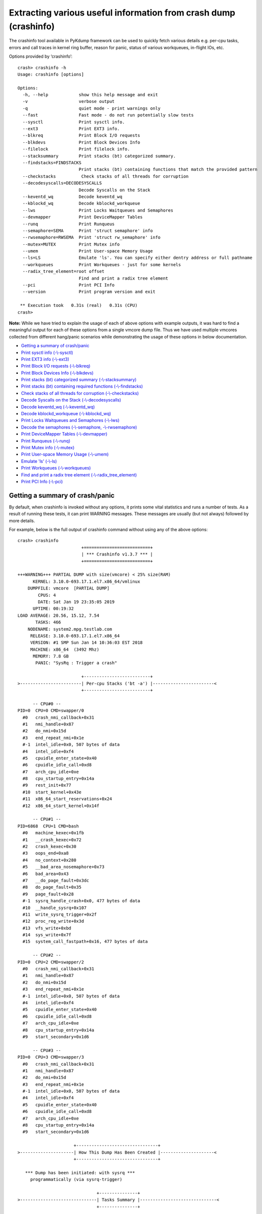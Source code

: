 Extracting various useful information from crash dump (crashinfo)
=================================================================

The crashinfo tool available in PyKdump framework can be used to quickly
fetch various details e.g. per-cpu tasks, errors and call traces in kernel
ring buffer, reason for panic, status of various workqueues, in-flight IOs,
etc.

Options provided by ‘crashinfo’::

    crash> crashinfo -h
    Usage: crashinfo [options]
    
    Options:
      -h, --help            show this help message and exit
      -v                    verbose output
      -q                    quiet mode - print warnings only
      --fast                Fast mode - do not run potentially slow tests
      --sysctl              Print sysctl info.
      --ext3                Print EXT3 info.
      --blkreq              Print Block I/O requests
      --blkdevs             Print Block Devices Info
      --filelock            Print filelock info.
      --stacksummary        Print stacks (bt) categorized summary.
      --findstacks=FINDSTACKS
                            Print stacks (bt) containing functions that match the provided pattern
      --checkstacks          Check stacks of all threads for corruption
      --decodesyscalls=DECODESYSCALLS
                            Decode Syscalls on the Stack
      --keventd_wq          Decode keventd_wq
      --kblockd_wq          Decode kblockd_workqueue
      --lws                 Print Locks Waitqueues and Semaphores
      --devmapper           Print DeviceMapper Tables
      --runq                Print Runqueus
      --semaphore=SEMA      Print 'struct semaphore' info
      --rwsemaphore=RWSEMA  Print 'struct rw_semaphore' info
      --mutex=MUTEX         Print Mutex info
      --umem                Print User-space Memory Usage
      --ls=LS               Emulate 'ls'. You can specify either dentry address or full pathname
      --workqueues          Print Workqueues - just for some kernels
      --radix_tree_element=root offset
                            Find and print a radix tree element
      --pci                 Print PCI Info
      --version             Print program version and exit
    
     ** Execution took   0.31s (real)   0.31s (CPU)
    crash>

**Note:** While we have tried to explain the usage of each of above options
with example outputs, it was hard to find a meaningful output for each of these
options from a single vmcore dump file. Thus we have used multiple vmcores
collected from different hang/panic scenarios while demonstrating the usage of
these options in below documentation.

* `Getting a summary of crash/panic`_
* `Print sysctl info (-\\-sysctl)`_
* `Print EXT3 info (-\\-ext3)`_
* `Print Block I/O requests (-\\-blkreq)`_
* `Print Block Devices Info (-\\-blkdevs)`_
* `Print stacks (bt) categorized summary (-\\-stacksummary)`_
* `Print stacks (bt) containing required functions (-\\-findstacks)`_
* `Check stacks of all threads for corruption (-\\-checkstacks)`_
* `Decode Syscalls on the Stack (-\\-decodesyscalls)`_
* `Decode keventd_wq (-\\-keventd_wq)`_
* `Decode kblockd_workqueue (-\\-kblockd_wq)`_
* `Print Locks Waitqueues and Semaphores (-\\-lws)`_
* `Decode the semaphores (-\\-semaphore, -\\-rwsemaphore)`_
* `Print DeviceMapper Tables (-\\-devmapper)`_
* `Print Runqueus (-\\-runq)`_
* `Print Mutex info (-\\-mutex)`_
* `Print User-space Memory Usage (-\\-umem)`_
* `Emulate 'ls' (-\\-ls)`_
* `Print Workqueues (-\\-workqueues)`_
* `Find and print a radix tree element (-\\-radix_tree_element)`_
* `Print PCI Info (-\\-pci)`_

Getting a summary of crash/panic
--------------------------------

By default, when crashinfo is invoked without any options, it prints some
vital statistics and runs a number of tests. As a result of running these
tests, it can print WARNING messages. These messages are usually (but not
always) followed by more details.

For example, below is the full output of crashinfo command without using any
of the above options::

    crash> crashinfo 
                             +==========================+
                             | *** Crashinfo v1.3.7 *** |
                             +==========================+
    
    +++WARNING+++ PARTIAL DUMP with size(vmcore) < 25% size(RAM)
          KERNEL: 3.10.0-693.17.1.el7.x86_64/vmlinux
        DUMPFILE: vmcore  [PARTIAL DUMP]
            CPUS: 4
            DATE: Sat Jan 19 23:35:05 2019
          UPTIME: 00:19:32
    LOAD AVERAGE: 20.56, 15.12, 7.54
           TASKS: 466
        NODENAME: system2.mpg.testlab.com
         RELEASE: 3.10.0-693.17.1.el7.x86_64
         VERSION: #1 SMP Sun Jan 14 10:36:03 EST 2018
         MACHINE: x86_64  (3492 Mhz)
          MEMORY: 7.8 GB
           PANIC: "SysRq : Trigger a crash"
    
                             +--------------------------+
    >------------------------| Per-cpu Stacks ('bt -a') |------------------------<
                             +--------------------------+
    
          -- CPU#0 -- 
    PID=0  CPU=0 CMD=swapper/0
      #0   crash_nmi_callback+0x31
      #1   nmi_handle+0x87
      #2   do_nmi+0x15d
      #3   end_repeat_nmi+0x1e
      #-1  intel_idle+0x0, 507 bytes of data
      #4   intel_idle+0xf4
      #5   cpuidle_enter_state+0x40
      #6   cpuidle_idle_call+0xd8
      #7   arch_cpu_idle+0xe
      #8   cpu_startup_entry+0x14a
      #9   rest_init+0x77
      #10  start_kernel+0x43e
      #11  x86_64_start_reservations+0x24
      #12  x86_64_start_kernel+0x14f
    
          -- CPU#1 -- 
    PID=6868  CPU=1 CMD=bash
      #0   machine_kexec+0x1fb
      #1   __crash_kexec+0x72
      #2   crash_kexec+0x30
      #3   oops_end+0xa8
      #4   no_context+0x280
      #5   __bad_area_nosemaphore+0x73
      #6   bad_area+0x43
      #7   __do_page_fault+0x3dc
      #8   do_page_fault+0x35
      #9   page_fault+0x28
      #-1  sysrq_handle_crash+0x0, 477 bytes of data
      #10  __handle_sysrq+0x107
      #11  write_sysrq_trigger+0x2f
      #12  proc_reg_write+0x3d
      #13  vfs_write+0xbd
      #14  sys_write+0x7f
      #15  system_call_fastpath+0x16, 477 bytes of data
    
          -- CPU#2 -- 
    PID=0  CPU=2 CMD=swapper/2
      #0   crash_nmi_callback+0x31
      #1   nmi_handle+0x87
      #2   do_nmi+0x15d
      #3   end_repeat_nmi+0x1e
      #-1  intel_idle+0x0, 507 bytes of data
      #4   intel_idle+0xf4
      #5   cpuidle_enter_state+0x40
      #6   cpuidle_idle_call+0xd8
      #7   arch_cpu_idle+0xe
      #8   cpu_startup_entry+0x14a
      #9   start_secondary+0x1d6
    
          -- CPU#3 -- 
    PID=0  CPU=3 CMD=swapper/3
      #0   crash_nmi_callback+0x31
      #1   nmi_handle+0x87
      #2   do_nmi+0x15d
      #3   end_repeat_nmi+0x1e
      #-1  intel_idle+0x0, 507 bytes of data
      #4   intel_idle+0xf4
      #5   cpuidle_enter_state+0x40
      #6   cpuidle_idle_call+0xd8
      #7   arch_cpu_idle+0xe
      #8   cpu_startup_entry+0x14a
      #9   start_secondary+0x1d6
    
                          +--------------------------------+
    >---------------------| How This Dump Has Been Created |---------------------<
                          +--------------------------------+
    
       *** Dump has been initiated: with sysrq ***
         programmatically (via sysrq-trigger)
    
                                   +---------------+
    >------------------------------| Tasks Summary |------------------------------<
                                   +---------------+
    
    Number of Threads That Ran Recently
    -----------------------------------
       last second      27
       last     5s      59
       last    60s      71
    
     ----- Total Numbers of Threads per State ------
      TASK_INTERRUPTIBLE                         439
      TASK_RUNNING                                 3
      TASK_UNINTERRUPTIBLE                        21
    
    +++WARNING+++ There are 8 threads running in their own namespaces
    	Use 'taskinfo --ns' to get more details
    
                               +-----------------------+
    >--------------------------| 5 Most Recent Threads |--------------------------<
                               +-----------------------+
    
      PID  CMD                Age    ARGS
    -----  --------------   ------  ----------------------------
     6868 bash                0 ms  (no user stack)
     7119 kworker/3:0         0 ms  (no user stack)
     4069 kworker/1:1H        0 ms  (no user stack)
      874 kworker/2:1H        0 ms  (no user stack)
        5 kworker/0:0H        0 ms  (no user stack)
    
                              +------------------------+
    >-------------------------| Memory Usage (kmem -i) |-------------------------<
                              +------------------------+
    
                     PAGES        TOTAL      PERCENTAGE
        TOTAL MEM  1947245       7.4 GB         ----
             FREE  1294938       4.9 GB   66% of TOTAL MEM
             USED   652307       2.5 GB   33% of TOTAL MEM
           SHARED   337257       1.3 GB   17% of TOTAL MEM
          BUFFERS    98331     384.1 MB    5% of TOTAL MEM
           CACHED   306536       1.2 GB   15% of TOTAL MEM
             SLAB   151205     590.6 MB    7% of TOTAL MEM
    
       TOTAL HUGE        0            0         ----
        HUGE FREE        0            0    0% of TOTAL HUGE
    
       TOTAL SWAP  1998847       7.6 GB         ----
        SWAP USED        0            0    0% of TOTAL SWAP
        SWAP FREE  1998847       7.6 GB  100% of TOTAL SWAP
    
     COMMIT LIMIT  2972469      11.3 GB         ----
        COMMITTED   372838       1.4 GB   12% of TOTAL LIMIT
    
     -- Request Queues Analysis:     Count=734, in_flight=540
     -- Requests from SLAB Analysis: Count=202, STARTED=120 WRITE=163
          -- Since started: newest    85.66s,  oldest   172.84s
    +++WARNING+++ there are outstanding blk_dev requests
    +++WARNING+++ 7 processes in UNINTERRUPTIBLE state are committing journal
    +++three oldest UNINTERRUPTIBLE threads
       ... ran 168s ago
    
    PID=11451  CPU=0 CMD=rm
      #0   __schedule+0x3dc
      #1   schedule+0x29
      #2   schedule_timeout+0x239
      #3   io_schedule_timeout+0xad
      #4   io_schedule+0x18
      #5   bit_wait_io+0x11
      #6   __wait_on_bit+0x65
      #7   out_of_line_wait_on_bit+0x81
      #8   do_get_write_access+0x285
      #9   jbd2_journal_get_write_access+0x27
      #10  __ext4_journal_get_write_access+0x3b
      #11  ext4_reserve_inode_write+0x70
      #12  ext4_mark_inode_dirty+0x53
      #13  ext4_evict_inode+0x1f3
      #14  evict+0xa9
      #15  iput+0xf9
      #16  do_unlinkat+0x1ae
      #17  sys_unlinkat+0x1b
      #18  system_call_fastpath+0x16, 477 bytes of data
       ... ran 168s ago
    
    PID=11446  CPU=2 CMD=rm
      #0   __schedule+0x3dc
      #1   schedule+0x29
      #2   schedule_timeout+0x239
      #3   io_schedule_timeout+0xad
      #4   io_schedule+0x18
      #5   bit_wait_io+0x11
      #6   __wait_on_bit+0x65
      #7   wait_on_page_bit+0x81
      #8   truncate_inode_pages_range+0x3bb
      #9   truncate_inode_pages_final+0x4f
      #10  ext4_evict_inode+0x11c
      #11  evict+0xa9
      #12  iput+0xf9
      #13  do_unlinkat+0x1ae
      #14  sys_unlinkat+0x1b
      #15  system_call_fastpath+0x16, 477 bytes of data
       ... ran 172s ago
    
    PID=11452  CPU=3 CMD=rm
      #0   __schedule+0x3dc
      #1   schedule+0x29
      #2   schedule_timeout+0x239
      #3   io_schedule_timeout+0xad
      #4   io_schedule+0x18
      #5   bit_wait_io+0x11
      #6   __wait_on_bit+0x65
      #7   wait_on_page_bit+0x81
      #8   truncate_inode_pages_range+0x3bb
      #9   truncate_inode_pages_final+0x4f
      #10  ext4_evict_inode+0x11c
      #11  evict+0xa9
      #12  iput+0xf9
      #13  do_unlinkat+0x1ae
      #14  sys_unlinkat+0x1b
      #15  system_call_fastpath+0x16, 477 bytes of data
    
                           +-------------------------------+
    >----------------------| Scheduler Runqueues (per CPU) |----------------------<
                           +-------------------------------+
    
      ---+ CPU=0 <struct rq 0xffff88021ea18a00> ----
         | CURRENT TASK <struct task_struct 0xffffffff81a02480>, CMD=swapper/0
      ---+ CPU=1 <struct rq 0xffff88021ea98a00> ----
         | CURRENT TASK <struct task_struct 0xffff8800c5fc2f70>, CMD=bash
        7598 kworker/1:0 0.32910 
      ---+ CPU=2 <struct rq 0xffff88021eb18a00> ----
         | CURRENT TASK <struct task_struct 0xffff88017ce7af70>, CMD=swapper/2
      ---+ CPU=3 <struct rq 0xffff88021eb98a00> ----
         | CURRENT TASK <struct task_struct 0xffff88017ce7bf40>, CMD=swapper/3
    
                              +------------------------+
    >-------------------------| Network Status Summary |-------------------------<
                              +------------------------+
    
    TCP Connection Info
    -------------------
            ESTABLISHED      6
                 LISTEN      9
    			NAGLE disabled (TCP_NODELAY):     6
    			user_data set (NFS etc.):         1
    
    UDP Connection Info
    -------------------
      9 UDP sockets, 0 in ESTABLISHED
    
    Unix Connection Info
    ------------------------
            ESTABLISHED    244
                  CLOSE     48
                 LISTEN     59
    
    Raw sockets info
    --------------------
            ESTABLISHED      1
    
    Interfaces Info
    ---------------
      How long ago (in seconds) interfaces transmitted/received?
    	  Name        RX          TX
    	  ----    ----------    ---------
    	      lo       872.4         1171.8
    	  enp3s0       872.4            0.0
    	  virbr0       872.4          872.4
    	virbr0-nic       872.4         1126.1
    
    
    RSS_TOTAL=520628 pages, %mem=    5.1
    +++WARNING+++ Possible hang
    +++WARNING+++    Run 'hanginfo' to get more details
    
                                    +------------+
    >-------------------------------| Mounted FS |-------------------------------<
                                    +------------+
    
         MOUNT           SUPERBLK     TYPE   DEVNAME   DIRNAME
    ffff88017cd38180 ffff88017cd48800 rootfs rootfs    /         
    ffff88021e5d6300 ffff8802127db000 sysfs  sysfs     /sys      
    ffff88021e5d6480 ffff88017cd4b000 proc   proc      /proc     
    ffff88021e5d6600 ffff88017cfb0800 devtmpfs devtmpfs /dev      
    ffff88021e5d6780 ffff88021276c800 securityfs securityfs /sys/kernel/security
    ffff88021e5d6900 ffff8802127db800 tmpfs  tmpfs     /dev/shm  
    ffff88021e5d6a80 ffff88017cf21800 devpts devpts    /dev/pts  
    ffff88021e5d6c00 ffff8802127dc000 tmpfs  tmpfs     /run      
    ffff88021e5d6d80 ffff8802127dc800 tmpfs  tmpfs     /sys/fs/cgroup
    ffff88021e5d6f00 ffff8802127dd000 cgroup cgroup    /sys/fs/cgroup/systemd
    ffff88021e5d7080 ffff8802127dd800 pstore pstore    /sys/fs/pstore
    ffff88021e5d7200 ffff8802127df800 cgroup cgroup    /sys/fs/cgroup/net_cls,net_prio
    ffff88021e5d7380 ffff8802127df000 cgroup cgroup    /sys/fs/cgroup/devices
    ffff88021e5d7500 ffff8802127de800 cgroup cgroup    /sys/fs/cgroup/pids
    ffff88021e5d7680 ffff8802127de000 cgroup cgroup    /sys/fs/cgroup/perf_event
    ffff88021e5d7800 ffff880211c98000 cgroup cgroup    /sys/fs/cgroup/blkio
    ffff88021e5d7980 ffff880211c98800 cgroup cgroup    /sys/fs/cgroup/freezer
    ffff88021e5d7b00 ffff880211c99000 cgroup cgroup    /sys/fs/cgroup/cpuset
    ffff88021e5d7c80 ffff880211c99800 cgroup cgroup    /sys/fs/cgroup/cpu,cpuacct
    ffff88021e5d7e00 ffff880211c9a000 cgroup cgroup    /sys/fs/cgroup/memory
    ffff880211c54000 ffff880211c9a800 cgroup cgroup    /sys/fs/cgroup/hugetlb
    ffff880211c54180 ffff88017cfb3000 configfs configfs /sys/kernel/config
    ffff88020f79af00 ffff88020ef1c000 xfs    /dev/mapper/rhel00-root /         
    ffff88020f790180 ffff88020ef1c800 autofs systemd-1 /proc/sys/fs/binfmt_misc
    ffff8800355f5c80 ffff88017cd4d800 debugfs debugfs  /sys/kernel/debug
    ffff88020e39ca80 ffff88020f223800 hugetlbfs hugetlbfs /dev/hugepages
    ffff8800355f4d80 ffff88017cf23000 mqueue mqueue    /dev/mqueue
    ffff880211627380 ffff88021276e800 nfsd   nfsd      /proc/fs/nfsd
    ffff8800cd016780 ffff8800ce869800 xfs    /dev/mapper/rhel00-home /home     
    ffff880207a04480 ffff8800cf74f000 xfs    /dev/sda3 /boot     
    ffff880034509800 ffff8800c6fd7000 rpc_pipefs sunrpc /var/lib/nfs/rpc_pipefs
    ffff8801fe774480 ffff8800c5e96800 tmpfs  tmpfs     /run/user/42
    ffff8801fbac0f00 ffff8800c2825800 tmpfs  tmpfs     /run/user/0
    ffff8800c644be00 ffff8800c5fb1800 ext4   /dev/mapper/prodvg1-lvdata0 /prd_data0
    ffff8800c644a780 ffff8800c5fb0800 ext4   /dev/mapper/prodvg1-lvdata1 /prd_data1
    ffff8801fbac1500 ffff880034e97800 ext4   /dev/mapper/prodvg1-lvdata2 /prd_data2
    ffff8801f969b500 ffff8800c2824000 ext4   /dev/mapper/prodvg1-lvdata3 /prd_data3
    ffff8800c644a300 ffff8800c5fb4800 ext4   /dev/mapper/prodvg1-lvdata4 /prd_data4
    ffff8800c644bb00 ffff8800c5fb6800 ext4   /dev/mapper/prodvg2-prdbkplv0 /prd_bkp0 
    ffff8800c644b380 ffff8800cf28a000 ext4   /dev/mapper/prodvg2-prdbkplv1 /prd_bkp1 
    ffff8802002e8a80 ffff8800cf48c000 ext4   /dev/mapper/appvg-oraapps_vol /apps     
    ffff8800c2bb3c80 ffff8800c5fb6000 nfs4   172.25.0.11:/nfs_share1 /NFS-share1
    ffff8801f969be00 ffff8800c5fb6000 nfs4   172.25.0.11:/nfs_share2 /NFS-share2
    ffff88020ca45c80 ffff8800c5fb6000 nfs4   172.25.0.11:/nfs_share3 /NFS-share3
    
                           +-------------------------------+
    >----------------------| Last 40 lines of dmesg buffer |----------------------<
                           +-------------------------------+
    
    [ 1139.788068] qla2xxx [0000:01:00.0]-801c:0: Abort command issued nexus=0:0:2 --  1 2002.
    [ 1140.789026] qla2xxx [0000:01:00.0]-801c:0: Abort command issued nexus=0:0:2 --  1 2002.
    [ 1147.712623] qla2xxx [0000:01:00.1]-801c:7: Abort command issued nexus=7:0:1 --  1 2002.
    [ 1150.788760] qla2xxx [0000:01:00.0]-801c:0: Abort command issued nexus=0:0:10 --  1 2002.
    [ 1158.713019] qla2xxx [0000:01:00.1]-801c:7: Abort command issued nexus=7:0:10 --  1 2002.
    [ 1161.788834] qla2xxx [0000:01:00.0]-801c:0: Abort command issued nexus=0:0:16 --  1 2002.
    [ 1169.713389] qla2xxx [0000:01:00.1]-801c:7: Abort command issued nexus=7:0:11 --  1 2002.
    [ 1172.313862] SysRq : Trigger a crash
    [ 1172.313886] BUG: unable to handle kernel NULL pointer dereference at           (null)
    [ 1172.313923] IP: [<ffffffff81400816>] sysrq_handle_crash+0x16/0x20
    [ 1172.313942] PGD 80000000c2ac1067 PUD c2b49067 PMD 0 
    [ 1172.313958] Oops: 0002 [#1] SMP 
    [ 1172.313968] Modules linked in: rpcsec_gss_krb5 nfsv4 dns_resolver nfs fscache ext4 mbcache jbd2 xt_CHECKSUM ipt_MASQUERADE nf_nat_masquerade_ipv4 tun ip6t_rpfilter ipt_REJECT nf_reject_ipv4 ip6t_REJECT nf_reject_ipv6 xt_conntrack ip_set nfnetlink ebtable_nat ebtable_broute bridge stp llc ip6table_nat nf_conntrack_ipv6 nf_defrag_ipv6 nf_nat_ipv6 ip6table_mangle ip6table_security ip6table_raw iptable_nat nf_conntrack_ipv4 nf_defrag_ipv4 nf_nat_ipv4 nf_nat nf_conntrack iptable_mangle iptable_security iptable_raw ebtable_filter ebtables ip6table_filter ip6_tables iptable_filter ppdev mei_wdt intel_powerclamp coretemp intel_rapl kvm_intel kvm irqbypass dm_service_time crc32_pclmul ghash_clmulni_intel aesni_intel lrw pcspkr gf128mul glue_helper ablk_helper sg joydev snd_soc_rt5640 snd_soc_ssm4567 snd_soc_rl6231
    [ 1172.314228]  cryptd snd_hda_codec_hdmi snd_soc_core snd_compress regmap_i2c parport_pc parport snd_hda_codec_realtek snd_hda_codec_generic snd_hda_intel snd_hda_codec snd_hda_core snd_hwdep snd_seq snd_seq_device snd_pcm i2c_designware_platform i2c_designware_core acpi_pad mei_me mei tpm_infineon snd_soc_sst_acpi snd_soc_sst_match snd_timer shpchp snd soundcore nfsd auth_rpcgss nfs_acl lockd grace sunrpc dm_multipath ip_tables xfs libcrc32c sr_mod sd_mod cdrom i915 lpfc ahci libahci i2c_algo_bit drm_kms_helper qla2xxx crc32c_intel crc_t10dif libata serio_raw syscopyarea sysfillrect sysimgblt fb_sys_fops crct10dif_generic drm crct10dif_pclmul crct10dif_common r8169 scsi_transport_fc mii scsi_tgt sdhci_acpi iosf_mbi sdhci mmc_core video i2c_hid i2c_core dm_mirror dm_region_hash dm_log dm_mod
    [ 1172.314474] CPU: 1 PID: 6868 Comm: bash Not tainted 3.10.0-693.17.1.el7.x86_64 #1
    [ 1172.314492] Hardware name: Gigabyte Technology Co., Ltd. H97M-D3H/H97M-D3H, BIOS F6 04/21/2015
    [ 1172.314512] task: ffff8800c5fc2f70 ti: ffff8800c5db4000 task.ti: ffff8800c5db4000
    [ 1172.314532] RIP: 0010:[<ffffffff81400816>]  [<ffffffff81400816>] sysrq_handle_crash+0x16/0x20
    [ 1172.314568] RSP: 0018:ffff8800c5db7e58  EFLAGS: 00010246
    [ 1172.314581] RAX: 000000000000000f RBX: ffffffff81ac1140 RCX: 0000000000000000
    [ 1172.314598] RDX: 0000000000000000 RSI: ffff88021ea938b8 RDI: 0000000000000063
    [ 1172.314614] RBP: ffff8800c5db7e58 R08: ffffffff81d98dfc R09: ffffffff81ddb1cb
    [ 1172.314631] R10: 0000000000000ac4 R11: 0000000000000ac3 R12: 0000000000000063
    [ 1172.314647] R13: 0000000000000000 R14: 0000000000000004 R15: 0000000000000000
    [ 1172.314664] FS:  00007faf2543a740(0000) GS:ffff88021ea80000(0000) knlGS:0000000000000000
    [ 1172.314683] CS:  0010 DS: 0000 ES: 0000 CR0: 0000000080050033
    [ 1172.314705] CR2: 0000000000000000 CR3: 00000000c2b9e000 CR4: 00000000001607e0
    [ 1172.314732] DR0: 0000000000000000 DR1: 0000000000000000 DR2: 0000000000000000
    [ 1172.314762] DR3: 0000000000000000 DR6: 00000000ffff0ff0 DR7: 0000000000000400
    [ 1172.314793] Call Trace:
    [ 1172.314808]  [<ffffffff81401037>] __handle_sysrq+0x107/0x170
    [ 1172.314835]  [<ffffffff814014af>] write_sysrq_trigger+0x2f/0x40
    [ 1172.314860]  [<ffffffff8127257d>] proc_reg_write+0x3d/0x80
    [ 1172.314886]  [<ffffffff81202ced>] vfs_write+0xbd/0x1e0
    [ 1172.314909]  [<ffffffff81203aff>] SyS_write+0x7f/0xe0
    [ 1172.314929]  [<ffffffff816b89fd>] system_call_fastpath+0x16/0x1b
    [ 1172.314943] Code: eb 9b 45 01 f4 45 39 65 34 75 e5 4c 89 ef e8 e2 f7 ff ff eb db 0f 1f 44 00 00 55 48 89 e5 c7 05 41 e4 62 00 01 00 00 00 0f ae f8 <c6> 04 25 00 00 00 00 01 5d c3 0f 1f 44 00 00 55 31 c0 c7 05 be 
    [ 1172.315057] RIP  [<ffffffff81400816>] sysrq_handle_crash+0x16/0x20
    [ 1172.315074]  RSP <ffff8800c5db7e58>
    [ 1172.315082] CR2: 0000000000000000
    
    ******************************************************************************
    ************************ A Summary Of Problems Found *************************
    ******************************************************************************
    -------------------- A list of all +++WARNING+++ messages --------------------
        PARTIAL DUMP with size(vmcore) < 25% size(RAM)
        There are 8 threads running in their own namespaces
    	Use 'taskinfo --ns' to get more details
        there are outstanding blk_dev requests
        7 processes in UNINTERRUPTIBLE state are committing journal
        Possible hang
           Run 'hanginfo' to get more details
    ------------------------------------------------------------------------------
    
     ** Execution took  12.72s (real)  10.41s (CPU), Child processes:   1.77s
    crash>

You can search for +++WARNING+++ pattern to be sure you did not miss any
warning.

Some tests rely on builtin crash commands that can potentially run for a long
time. For example, to check for fragmentation we do 'kmem -f'. On some of the
of vmcores it took more than 20 minutes to complete, even though the host was
fast. As in many cases we would like to obtain at least partial results fast,
there is a timeout mechanism for such commands. By default it is 2 min/command.
If we timeout, a warning message is printed::

    +++WARNING+++ <foreach bt> failed to complete within the timeout period
    of 120s

In this case you can increase the timeout by using an option
'-\\-timeout=seconds'. If you are in a hurry, you can use '-\\-fast' option.
This sets timeout to 15s and disables some potentially slow tests.

The tests check many conditions that are important when system seems to be
hung: e.g. load averages, memory fragmentation, outstanding block requests,
spinlocks hold, activity on networking cards and so on. Some tests are
heuristic - see below advanced options for more details. New tests are added
all the time, based on practical experience.

You can decrease verbosity by using '-q' (quiet) option, in this case only
warnings are printed. Using '-v' (verbose) makes crashinfo print additional
information.

Print sysctl info (-\\-sysctl)
------------------------------

To review the sysctl parameters and their values, use '-\\-sysctl' option::

    crash> crashinfo --sysctl|head -30
    abi.vsyscall32       1
    crypto.fips_enabled  0
    debug.exception-trace 1
    debug.kprobes-optimization 0
    debug.panic_on_rcu_stall 0
    dev.cdrom.autoclose  1
    dev.cdrom.autoeject  0
    dev.cdrom.check_media 0
    dev.cdrom.debug      0
    dev.cdrom.info       
    dev.cdrom.lock       1
    dev.hpet.max-user-freq 64
    dev.mac_hid.mouse_button2_keycode 97
    dev.mac_hid.mouse_button3_keycode 100
    dev.mac_hid.mouse_button_emulation 0
    dev.parport.default.spintime 500
    dev.parport.default.timeslice [0, 0]
    dev.raid.speed_limit_max 200000
    dev.raid.speed_limit_min 1000
    dev.scsi.logging_level 0
    fs.aio-max-nr        1048576
    fs.aio-nr            104
    fs.dentry-state      [70562, 52352, 45, 0, 0, '... 1 more elements']
    fs.dir-notify-enable 1
    fs.epoll.max_user_watches 1588305
    fs.file-max          767990
    fs.file-nr           [4320, 0, 0, 0, 767990, '... 1 more elements']
    fs.inode-nr          [61959, 415]
    fs.inode-state       [61959, 415, 0, 0, 0, '... 2 more elements']
    fs.inotify.max_queued_events 16384
    crash>

**Note:** Some sysctl settings are really programmatic, so that the get/set
value is computed rather than stored in a variable. We do not print such
values.

Print EXT3 info (-\\-ext3)
--------------------------

The older version of Linux kernels (e.g. the ones shipped with RHEL 5, used to
provide separate modules for ext3 and ext4 filesystem). For vmcore dumps
captured from such kernel, the '-\\-ext3' option can be used to quickly fetch
ext3 fs specific details. For example::

    crash> crashinfo --ext3
    
    0xffff81003fb920c0 0xffff81003f0aa000     ext3   /
       8030648    size of fs in 1KB blocks
          4096    file system block size
       5766864    free blocks
       5352352    free blocks for non-root
       2072576    inodes
       1980382    free inodes
    
    0xffff81003fb92ac0 0xffff81003ee90c00     ext3   /boot
        101086    size of fs in 1KB blocks
          1024    file system block size
         83438    free blocks
         78219    free blocks for non-root
         26104    inodes
         26069    free inodes
    
     ** Execution took   0.07s (real)   0.06s (CPU)
    crash>

**Note:** If the vmcore is generated from systems running more recent kernel
where ext4.ko module manages both ext3 and ext4 modules, then this option
would not be usable for it. We are working on adding the support for ext4
and other filesystems e.g. XFS.

Print Block I/O requests (-\\-blkreq)
-------------------------------------

The '-\\-blkreq' option prints a summary of IO requests from device's request
queue, blk_cpu_done list and SLAB::

    crash> crashinfo --blkreq
     -- Request Queues Analysis:     Count=734, in_flight=540
     -- Requests on blk_cpu_done:    Count=0
     -- Requests from SLAB Analysis: Count=202, STARTED=120 WRITE=163
          -- Since started: newest    85.66s,  oldest   172.84s
    
     ** Execution took   0.12s (real)   0.11s (CPU), Child processes:   0.03s
    crash>

Using verbose '-v' flag will display more detailed information e.g. name of
of the device, pointer to struct request, request age, timeout, etc::

    crash> crashinfo --blkreq -v
     -- Request Queues Analysis:     Count=734, in_flight=540
    dm-10            count=119  in_flight=116 
    dm-11            count=82   in_flight=31  
    dm-13            count=9    in_flight=9   
    dm-16            count=112  in_flight=104 
    dm-24            count=81   in_flight=31  
    dm-3             count=78   in_flight=78  
    dm-5             count=2    in_flight=1   
    dm-7             count=130  in_flight=31  
    dm-8             count=9    in_flight=9   
    dm-9             count=8    in_flight=8   
    sdaa             count=1    in_flight=32  
    sdab             count=1    in_flight=1   
    sdac             count=1    in_flight=0   
    sdad             count=1    in_flight=0   
    [...]
    sdy              count=1    in_flight=0   
    sdz              count=1    in_flight=1   
     -- Requests on blk_cpu_done:    Count=0
     -- Requests from SLAB Analysis: Count=202, STARTED=120 WRITE=163
          -- Since started: newest    85.66s,  oldest   172.84s
        <struct request 0xffff880095896a80>
    	disk_name=sdcu major=70
    	  started 85.66 s ago, times out in 30.00s
    	  <scsi_device 0xffff88020f126800>  <scsi_cmnd 0xffff8800958956c0>
    	  (jiffies - cmnd->jiffies_at_alloc)=85662
        <struct request 0xffff880095896c00>
    	disk_name=sdct major=70
    	  started 85.66 s ago, times out in 30.00s
    	  <scsi_device 0xffff88020f127000>  <scsi_cmnd 0xffff880095895880>
    	  (jiffies - cmnd->jiffies_at_alloc)=85662
        <struct request 0xffff880095896d80>
    	disk_name=sdcs major=70
    	  started 85.66 s ago, times out in 30.00s
    	  <scsi_device 0xffff88020f124800>  <scsi_cmnd 0xffff880095895a40>
    	  (jiffies - cmnd->jiffies_at_alloc)=85662
        <struct request 0xffff880095896000>
    	disk_name=sdcc major=69
    	  started 85.66 s ago, times out in 30.00s
    	  <scsi_device 0xffff88020f068800>  <scsi_cmnd 0xffff880095894a80>
    	  (jiffies - cmnd->jiffies_at_alloc)=85663
    [...]
        <struct request 0xffff880194704f00>
    	disk_name=dm-11 major=253
    	  started 172.84 s ago
        <struct request 0xffff880194705200>
    	disk_name=dm-11 major=253
    	  started 172.84 s ago
        <struct request 0xffff880194705380>
    	disk_name=dm-11 major=253
    	  started 172.84 s ago
      -- Summary of flags combinations
       1 WRITE|FAILFAST_TRANSPORT|META|PRIO|SOFTBARRIER|NOMERGE|STARTED|DONTPREP|IO_STAT
       1 WRITE|FAILFAST_TRANSPORT|SYNC|NOIDLE|FUA|SOFTBARRIER|NOMERGE|STARTED|DONTPREP|IO_STAT
       1 WRITE|SYNC|NOIDLE|SORTED|ELVPRIV|ALLOCED|IO_STAT|HASHED
       2 WRITE|SYNC|NOIDLE|FUA|SOFTBARRIER|STARTED|DONTPREP|ALLOCED|IO_STAT
       5 WRITE|SORTED|ELVPRIV|ALLOCED|IO_STAT|HASHED
       5 WRITE|SYNC|NOIDLE|SORTED|NOMERGE|ELVPRIV|ALLOCED|IO_STAT
      13 SORTED|SOFTBARRIER|DONTPREP|ELVPRIV|ALLOCED|IO_STAT
      18 WRITE|FAILFAST_TRANSPORT|SOFTBARRIER|NOMERGE|STARTED|DONTPREP|IO_STAT
      20 WRITE|SORTED|STARTED|DONTPREP|ELVPRIV|ALLOCED|IO_STAT
      25 WRITE|FAILFAST_TRANSPORT|SOFTBARRIER|NOMERGE|STARTED|DONTPREP|QUEUED|IO_STAT
      26 SORTED|SOFTBARRIER|STARTED|DONTPREP|QUEUED|ELVPRIV|ALLOCED|IO_STAT
      27 WRITE|FAILFAST_TRANSPORT|SOFTBARRIER|NOMERGE|IO_STAT
      27 WRITE|SORTED|NOMERGE|STARTED|DONTPREP|ELVPRIV|ALLOCED|IO_STAT
      31 WRITE|SORTED|NOMERGE|ELVPRIV|ALLOCED|IO_STAT
    
     ** Execution took   0.64s (real)   0.55s (CPU), Child processes:   0.01s
    crash>

Print Block Devices Info (-\\-blkdevs)
--------------------------------------

To get the list of block devices and corresponding gendisk structure pointer,
use '-\\-blkdevs'::

    crash> crashinfo --blkdevs
      8  sd               <struct gendisk 0xffff880211f9c000> fops=sd_fops
      9  md              
     11  sr               <struct gendisk 0xffff8800352a4c00> fops=sr_bdops
     65  sd               <struct gendisk 0xffff88020f738400> fops=sd_fops
     66  sd               <struct gendisk 0xffff8800354c7000> fops=sd_fops
     67  sd               <struct gendisk 0xffff8800351bb400> fops=sd_fops
     68  sd               <struct gendisk 0xffff880035325000> fops=sd_fops
     69  sd               <struct gendisk 0xffff8802107ff000> fops=sd_fops
     70  sd               <struct gendisk 0xffff880034c0dc00> fops=sd_fops
    135  sd              
    253  device-mapper    <struct gendisk 0xffff880035390000> fops=dm_blk_dops
    254  mdp             
    259  blkext          
    
     ** Execution took   0.05s (real)   0.05s (CPU)
    crash>

This option also supports verbose flag, which prints more information e.g.
name of the device partitions, pointer to block_device and request_queue struct,
name of the IO scheduler (elevator)::

    crash> crashinfo --blkdevs -v
      8  sd              
        0 sda   <block_device 0xffff88021633e3c0> <gendisk 0xffff880211f9c000>
           I/O Elevator=None
          2 sda2  <block_device 0xffff88017f82ba80> <gendisk 0xffff880211f9c000>
          3 sda3  <block_device 0xffff88017f829d40> <gendisk 0xffff880211f9c000>
          5 sda5  <block_device 0xffff880035a9e080> <gendisk 0xffff880211f9c000>
       16 sdb   <block_device 0xffff880216354340> <gendisk 0xffff880211f9e400>
           I/O Elevator=None
            <struct request_queue 0xffff8800352891a0> Len=32 in_flight=0 count=1
       32 sdc   <block_device 0xffff8802163489c0> <gendisk 0xffff8800356eb800>
           I/O Elevator=None
            <struct request_queue 0xffff880035289a70> Len=1 in_flight=0 count=1
    
       48 sdd   <block_device 0xffff880216354680> <gendisk 0xffff8802111e1800>
           I/O Elevator=None
            <struct request_queue 0xffff8800354e9a70> Len=1 in_flight=0 count=1
       64 sde   <block_device 0xffff880216348000> <gendisk 0xffff8800352a7000>
           I/O Elevator=None
            <struct request_queue 0xffff8800352808d0> Len=1 in_flight=0 count=1
       80 sdf   <block_device 0xffff880216348680> <gendisk 0xffff8800352a6c00>
           I/O Elevator=None
            <struct request_queue 0xffff88003528a340> Len=1 in_flight=0 count=1
       96 sdg   <block_device 0xffff88021633c000> <gendisk 0xffff88020fb55800>
           I/O Elevator=None
            <struct request_queue 0xffff88003528ac10> Len=1 in_flight=0 count=1
      112 sdh   <block_device 0xffff88021634aa40> <gendisk 0xffff8800356e9c00>
           I/O Elevator=None
            <struct request_queue 0xffff88003528b4e0> Len=10 in_flight=0 count=1
    [...]

Print stacks (bt) categorized summary (-\\-stacksummary)
--------------------------------------------------------

Quite often we need to better understand what kind of load do we have: what
are the name of commands, how many threads are running and what they are
doing. A traditional approach is to use 'foreach bt' and then browse it or
write AWK-scripts to reformat the output. Two options let us somewhat
facilitate the process::

      --stacksummary        Print stacks (bt) categorized summary.
      --findstacks=FINDSTACKS
                            Print stacks (bt) containing functions that
                            match the provided pattern

To programatically analyze the backtrace of processes and list the tasks found
to be in similar code paths use '-\\-stacksummary'.

When deciding whether two stacks look similar, we do not take into account the
offsets, only the names and order of functions. The stacks are reverse-sorted
by how many times they occur, so that those stacks that occur many times are
output first::

    crash> crashinfo --stacksummary
    
    ------- 143 stacks like that: ----------
      #0   __schedule
      #1   schedule
      #2   rescuer_thread
      #3   kthread
      #4   ret_from_fork
        youngest=935s(pid=7042), oldest=1172s(pid=28)
    
       ........................
         ata_sff                        1 times
         bioset                         41 times
         crypto                         1 times
         deferwq                        1 times
         ext4-rsv-conver                8 times
         ipv6_addrconf                  1 times
         kblockd                        1 times
         kdmflush                       39 times
         kintegrityd                    1 times
         kmpath_handlerd                1 times
         kmpath_rdacd                   1 times
         kmpathd                        1 times
         kpsmoused                      1 times
         kthrotld                       1 times
         kvm-irqfd-clean                1 times
         md                             1 times
         netns                          1 times
         nfsiod                         1 times
         rpciod                         1 times
         scsi_tmf_0                     1 times
         scsi_tmf_1                     1 times
         scsi_tmf_2                     1 times
         scsi_tmf_3                     1 times
         scsi_tmf_4                     1 times
         scsi_tmf_5                     1 times
         scsi_tmf_6                     1 times
         scsi_tmf_7                     1 times
         scsi_tmf_8                     1 times
    [...]

Adding '-v' will print the PIDs for each stack.

Print stacks (bt) containing required functions (-\\-findstacks)
----------------------------------------------------------------

To find the tasks with matching function calls on it's stack, use
'-\\-findstacks'.

As seen in the following output, there is one process with
'qla2x00_eh_wait_on_command' function call on it's stack. Similarly there
were two processes found to be having 'jbd2_journal_commit_transaction'
function on it's stack::

    crash> crashinfo --findstacks=qla2x00_eh_wait_on_command
    
    PID=308  CPU=2 CMD=scsi_eh_0
      #0   __schedule+0x3dc
      #1   schedule+0x29
      #2   schedule_timeout+0x174
      #3   msleep+0x2f
      #4   qla2x00_eh_wait_on_command+0x45
      #5   qla2xxx_eh_abort+0x2ee
      #6   scsi_send_eh_cmnd+0x1fe
      #7   scsi_eh_tur+0x37
      #8   scsi_eh_test_devices+0x130
      #9   scsi_error_handler+0x66e
      #10  kthread+0xcf
      #11  ret_from_fork+0x58
    
     ** Execution took   0.02s (real)   0.02s (CPU)
    crash>

    crash> crashinfo --findstacks=jbd2_journal_commit_transaction
    
    PID=7015  CPU=0 CMD=jbd2/dm-30-8
      #0   __schedule+0x3dc
      #1   schedule+0x29
      #2   schedule_timeout+0x239
      #3   io_schedule_timeout+0xad
      #4   io_schedule+0x18
      #5   bit_wait_io+0x11
      #6   __wait_on_bit+0x65
      #7   out_of_line_wait_on_bit+0x81
      #8   __wait_on_buffer+0x2a
      #9   jbd2_journal_commit_transaction+0x176f
      #10  kjournald2+0xc9
      #11  kthread+0xcf
      #12  ret_from_fork+0x58
    
    PID=7018  CPU=2 CMD=jbd2/dm-31-8
      #0   __schedule+0x3dc
      #1   schedule+0x29
      #2   schedule_timeout+0x239
      #3   io_schedule_timeout+0xad
      #4   io_schedule+0x18
      #5   bit_wait_io+0x11
      #6   __wait_on_bit+0x65
      #7   wait_on_page_bit+0x81
      #8   __filemap_fdatawait_range+0x111
      #9   filemap_fdatawait_range+0x14
      #10  filemap_fdatawait+0x27
      #11  jbd2_journal_commit_transaction+0xa81
      #12  kjournald2+0xc9
      #13  kthread+0xcf
      #14  ret_from_fork+0x58
    [...]

As 'foreach bt' command is very expensive, we cache the results for non-live
kernels, so that if you want to do '-\\-find' with several different patterns,
the execution will be slow only the first time.

Check stacks of all threads for corruption (-\\-checkstacks)
------------------------------------------------------------
<WIP>

Decode Syscalls on the Stack (-\\-decodesyscalls)
-------------------------------------------------

The '-\\-decodesyscalls' option lets you decode the arguments passed to system
calls. As arguments originate from userspace, it is not always possible to
decode them (as some pages might not be present in vmcore). You can specify
either PID or system call name. For example::

    crash> bt
    PID: 3060   TASK: ffff88200f118040  CPU: 33  COMMAND: "rsyslogd"
     #0 [ffff881fe4a837b8] schedule at ffffffff81558d6a
     #1 [ffff881fe4a838a0] schedule_hrtimeout_range at ffffffff8155b3a8
     #2 [ffff881fe4a83940] poll_schedule_timeout at ffffffff811b9329
     #3 [ffff881fe4a83960] do_select at ffffffff811b9c45
     #4 [ffff881fe4a83d40] core_sys_select at ffffffff811ba87a
     #5 [ffff881fe4a83ee0] sys_select at ffffffff811bac07
     #6 [ffff881fe4a83f50] system_call_fastpath at ffffffff81564357
        RIP: 00007f5926abb633  RSP: 00007ffe36f7b3c0  RFLAGS: 00010217
        RAX: 0000000000000017  RBX: 000055775aebef54  RCX: 00007f5926abb633
        RDX: 0000000000000000  RSI: 0000000000000000  RDI: 0000000000000001
        RBP: 0000000000015180   R8: 00007ffe36f7b3c0   R9: 0000000000000bf4
        R10: 0000000000000000  R11: 0000000000000293  R12: 000000000000001e
        R13: 0000000000000000  R14: 0000000000000000  R15: 0000000000000001
        ORIG_RAX: 0000000000000017  CS: 0033  SS: 002b

    crash> crashinfo --decodesyscalls 3060
    
    PID=3060  CPU=33 CMD=rsyslogd
      #0   schedule+0x45a
      #1   schedule_hrtimeout_range+0xc8
      #2   poll_schedule_timeout+0x39
      #3   do_select+0x5d5
      #4   core_sys_select+0x18a
      #5   sys_select+0x47
      #6   system_call_fastpath+0x35, 477 bytes of data
        ....... Decoding Syscall Args .......
        sys_select (1
    	(fd_set *) 0x0
    	(fd_set *) 0x0
    	(fd_set *) 0x0
    	(struct timeval *) 0x7ffe36f7b3c0)
       nfds=1
       timeout=86400 s, 0 usec
    
     ** Execution took   0.05s (real)   0.05s (CPU)
    crash>

Decode keventd_wq (-\\-keventd_wq)
----------------------------------

To view the worklist items pending in the work queue of each cpu, use
'-\\-keventd_wq'::

    crash> crashinfo --keventd_wq
     ----- CPU  0 <struct cpu_workqueue_struct 0xffff88009e21ba40>
    	    worklist:
     ----- CPU  1 <struct cpu_workqueue_struct 0xffff88009e25ba40>
    	    worklist:
    	        <struct work_struct 0xffff88009e257a40> func=<cache_reap>
    	        <struct work_struct 0xffff88009e257960> func=<vmstat_update>
     ----- CPU  2 <struct cpu_workqueue_struct 0xffff88009e29ba40>
    	    worklist:
    	        <struct work_struct 0xffff88009e297a40> func=<cache_reap>
    	        <struct work_struct 0xffff88009e297960> func=<vmstat_update>
     ----- CPU  3 <struct cpu_workqueue_struct 0xffff88009e2dba40>
    	    worklist:
    	        <struct work_struct 0xffff887103510108> func=<flush_to_ldisc>
    	        <struct work_struct 0xffff88009e2d7960> func=<vmstat_update>
    	        <struct work_struct 0xffff88009e2d7a40> func=<cache_reap>
     ----- CPU  4 <struct cpu_workqueue_struct 0xffff88009e31ba40>
    	    worklist:
     ----- CPU  5 <struct cpu_workqueue_struct 0xffff88009e35ba40>
    	    worklist:
    [...]

Decode kblockd_workqueue (-\\-kblockd_wq)
-----------------------------------------

To view the worklist items pending in the kblockd_workqueue of each cpu, use
'-\\-kblockd_wq'::

    crash> crashinfo --kblockd_wq
     ----- CPU  0 <struct cpu_workqueue_struct 0xffff88009e21c200>
    	    worklist:
     ----- CPU  1 <struct cpu_workqueue_struct 0xffff88009e25c200>
    	    worklist:
     ----- CPU  2 <struct cpu_workqueue_struct 0xffff88009e29c200>
    	    worklist:
     ----- CPU  3 <struct cpu_workqueue_struct 0xffff88009e2dc200>
    	    worklist:
     ----- CPU  4 <struct cpu_workqueue_struct 0xffff88009e31c200>
    	    worklist:
     ----- CPU  5 <struct cpu_workqueue_struct 0xffff88009e35c200>
    	    worklist:
     ----- CPU  6 <struct cpu_workqueue_struct 0xffff88009e39c200>
    	    worklist:
    	        <struct work_struct 0xffff8820049cbba8> func=<cfq_kick_queue>
    	        <struct work_struct 0xffff8820098a5ba8> func=<cfq_kick_queue>
    	        <struct work_struct 0xffff8820070f73a8> func=<cfq_kick_queue>
    	        <struct work_struct 0xffff882009c0cba8> func=<cfq_kick_queue>
     ----- CPU  7 <struct cpu_workqueue_struct 0xffff88009e3dc200>
    	    worklist:
     ----- CPU  8 <struct cpu_workqueue_struct 0xffff88009e41c200>
    	    worklist:
     ----- CPU  9 <struct cpu_workqueue_struct 0xffff88009e45c200>
    	    worklist:
     ----- CPU  10 <struct cpu_workqueue_struct 0xffff8820b0c1c200>
    	    worklist:
    	        <struct work_struct 0xffff880d91fa6ba8> func=<cfq_kick_queue>
    	        <struct work_struct 0xffff88585d29dba8> func=<cfq_kick_queue>
    [...]

Print Locks Waitqueues and Semaphores (-\\-lws)
-----------------------------------------------

We can print all globally-declared structures that are in use using the
following approach:

- obtain a list of all symbols that have 'data' type
- obtain information for each of them and check whether it has a needed type
- print those structures that are being used at this moment::

    crash> crashinfo --lws
     -- rw_semaphores with count > 0 --
         uts_sem <atomic_long_t 0xffffffff81a383a0>
         umhelper_sem <atomic_long_t 0xffffffff81a3b020>
         all_cpu_access_lock <atomic_long_t 0xffffffff81a73080>
         trace_event_sem <atomic_long_t 0xffffffff81a73480>
         shrinker_rwsem <atomic_long_t 0xffffffff81a78460>
         namespace_sem <atomic_long_t 0xffffffff81a8a300>
         configfs_rename_sem <atomic_long_t 0xffffffff81a945c0>
         key_types_sem <atomic_long_t 0xffffffff81a98160>
         keyring_serialise_link_sem <atomic_long_t 0xffffffff81a981a0>
         crypto_alg_sem <atomic_long_t 0xffffffff81a9f520>
         alg_types_sem <atomic_long_t 0xffffffff81aaf0e0>
         asymmetric_key_parsers_sem <atomic_long_t 0xffffffff81aaf640>
         pci_bus_sem <atomic_long_t 0xffffffff81ab4ba0>
         bus_type_sem <atomic_long_t 0xffffffff81ab9070>
         pcmcia_socket_list_rwsem <atomic_long_t 0xffffffff81ad2560>
         ehci_cf_port_reset_rwsem <atomic_long_t 0xffffffff81ad2900>
         minor_rwsem <atomic_long_t 0xffffffff81ad2be0>
         companions_rwsem <atomic_long_t 0xffffffff81ad3c80>
         cpufreq_rwsem <atomic_long_t 0xffffffff81ad9560>
         leds_list_lock <atomic_long_t 0xffffffff81ada6a0>
         triggers_list_lock <atomic_long_t 0xffffffff81ada760>
         dquirks_rwsem <atomic_long_t 0xffffffff81aded00>
         dmar_global_lock <atomic_long_t 0xffffffff81adfc40>
         cb_lock <atomic_long_t 0xffffffff81ae7580>
         snd_ioctl_rwsem <atomic_long_t 0xffffffffc0470120>
         snd_pcm_link_rwsem <atomic_long_t 0xffffffffc0746140>
         fscache_addremove_sem <atomic_long_t 0xffffffffc0b81040>
     -- rw_semaphores with count <= 0 --
     -- Non-empty wait_queue_head --
         mce_chrdev_wait
    	 PID: 5779   TASK: ffff8800c6f4cf10  CPU: 2   COMMAND: "mcelog"
         kauditd_wait
    	 PID: 112    TASK: ffff8802126e3f40  CPU: 3   COMMAND: "kauditd"
         ksm_thread_wait
    	 PID: 41     TASK: ffff880212658000  CPU: 3   COMMAND: "ksmd"
         khugepaged_wait
    	 PID: 42     TASK: ffff880212658fd0  CPU: 1   COMMAND: "khugepaged"
         random_write_wait
    	 PID: 5702   TASK: ffff88020f0c5ee0  CPU: 3   COMMAND: "rngd"
         random_read_wait
    	 PID: 5702   TASK: ffff88020f0c5ee0  CPU: 3   COMMAND: "rngd"
     -- Non-empty struct work_struct --
    
     ** Execution took 192.23s (real) 191.60s (CPU)
    crash>

Decode the semaphores (-\\-semaphore, -\\-rwsemaphore)
------------------------------------------------------

The semaphores shown in '-\\-lws' output or the ones retrieved through manual
analysis can be decoded further using these options::

    crash> crashinfo --rwsemaphore=0xffffffff81ad2be0
    <struct rw_semaphore 0xffffffff81ad2be0>
        Write owner of this rw_semaphore: pid=0 cmd=
    
     ** Execution took   0.02s (real)   0.02s (CPU)
    crash> crashinfo --rwsemaphore=0xffffffff81ad3c80
    <struct rw_semaphore 0xffffffff81ad3c80>
       Reader is the owner
    
     ** Execution took   0.03s (real)   0.03s (CPU)
    crash> crashinfo --rwsemaphore=0xffffffff81ad9560
    <struct rw_semaphore 0xffffffff81ad9560>
       Reader is the owner
    
     ** Execution took   0.01s (real)   0.01s (CPU)
    crash> crashinfo --rwsemaphore=0xffffffff81aded00
    <struct rw_semaphore 0xffffffff81aded00>
       Reader is the owner
    
     ** Execution took   0.03s (real)   0.03s (CPU)
    crash> crashinfo --rwsemaphore=0xffffffffc0470120
    <struct rw_semaphore 0xffffffffc0470120>
       Reader is the owner
    
     ** Execution took   0.04s (real)   0.04s (CPU)
     crash> 
     crash> crashinfo --rwsemaphore=0xffff88256f8d80b0
     <struct rw_semaphore 0xffff88256f8d80b0>
         Owner of this rw_semaphore: pid=13318 cmd=kworker/5:5
     crash> 

Print DeviceMapper Tables (-\\-devmapper)
-----------------------------------------

We can quickly get the list of device-mapper objects (e.g. lvm volumes,
multipath device maps, mpath partitions, etc.) present on the system by
using '-\\-devmapper' option::

    crash> crashinfo --devmapper
     ========== Devicemapper devices ============
    rhel00-root                               minor=0
    rhel-swap                                 minor=1
    rhel00-swap                               minor=2
    mpathi                                    minor=3
    mpathh                                    minor=4
    mpathb                                    minor=5
    mpathg                                    minor=6
    mpathd                                    minor=7
    mpathj                                    minor=8
    mpathf                                    minor=9
    mpathe                                    minor=10
    mpatha                                    minor=11
    mpathr                                    minor=12
    mpathn                                    minor=13
    mpathp                                    minor=14
    mpathk                                    minor=15
    mpathc                                    minor=16
    mpathl                                    minor=17
    mpathy                                    minor=18
    mpathx                                    minor=19
    mpathw                                    minor=20
    mpathv                                    minor=21
    mpathz                                    minor=22
    mpatht                                    minor=23
    mpathm                                    minor=24
    mpathu                                    minor=25
    mpatho                                    minor=26
    mpathq                                    minor=27
    mpaths                                    minor=28
    appvg-oraapps_vol                         minor=29
    prodvg1-lvdata0                           minor=30
    prodvg1-lvdata1                           minor=31
    prodvg1-lvdata2                           minor=32
    prodvg1-lvdata3                           minor=33
    prodvg1-lvdata4                           minor=34
    prodvg2-prdbkplv0                         minor=35
    prodvg2-prdbkplv1                         minor=36
    rhel00-home                               minor=37
    rhel-root                                 minor=38
    
     ** Execution took   0.50s (real)   0.49s (CPU)
    crash>

To get even more detailed information about the dm devices, use the
:doc:`dmshow <dmshow>` program available in PyKdump.

Print Runqueus (-\\-runq)
-------------------------

To review per CPU scheduler runqueues, use '-\\-runq'::

    crash> crashinfo --runq
    
                           +-------------------------------+
    >----------------------| Scheduler Runqueues (per CPU) |----------------------<
                           +-------------------------------+
    
      ---+ CPU=0 <struct rq 0xffff88021ea18a00> ----
         | CURRENT TASK <struct task_struct 0xffffffff81a02480>, CMD=swapper/0
      ---+ CPU=1 <struct rq 0xffff88021ea98a00> ----
         | CURRENT TASK <struct task_struct 0xffff8800c5fc2f70>, CMD=bash
        7598 kworker/1:0 0.32910 
      ---+ CPU=2 <struct rq 0xffff88021eb18a00> ----
         | CURRENT TASK <struct task_struct 0xffff88017ce7af70>, CMD=swapper/2
      ---+ CPU=3 <struct rq 0xffff88021eb98a00> ----
         | CURRENT TASK <struct task_struct 0xffff88017ce7bf40>, CMD=swapper/3
    
     ** Execution took   0.02s (real)   0.02s (CPU)
    crash>

Print Mutex info (-\\-mutex)
----------------------------

For the vmcore dumps collected for system hang issues, it is often observed
that processes are stuck waiting for a mutex lock. In such cases it is
important to find the list of all the processes which stuck waiting on the
exact same lock. This option can be used to quickly process this information.

For example, following output shows a large number of 'sg_inq' tasks stuck
waiting for same mutex lock '0xffff97c3af39e420'::

    crash> crashinfo --mutex=0xffff97c3af39e420
     ---<struct mutex 0xffff97c3af39e420>----
        Waiters on this mutex:
    	   42880  sg_inq
    	   98757  sg_inq
    	  155867  sg_inq
    	  211765  sg_inq
    	  270270  sg_inq
    	  329194  sg_inq
    	  386361  sg_inq
    	  442349  sg_inq
    	  498571  sg_inq
    	  554807  sg_inq
    	  614293  sg_inq
    	  673268  sg_inq
    	  730272  sg_inq
    	  786294  sg_inq
    	  842416  sg_inq
    	  898817  sg_inq
    	  957496  sg_inq
    	 1017341  sg_inq
    	 1073456  sg_inq
    	 1130232  sg_inq
    	 1186270  sg_inq
    	 1242064  sg_inq
    	 1301493  sg_inq
    	 1360452  sg_inq
    	 1416538  sg_inq
    	 1473322  sg_inq
    	 1529109  sg_inq
    	 1584889  sg_inq
    	 1643374  sg_inq
    	 1702954  sg_inq
    	 1759218  sg_inq
    	 1815003  sg_inq
    	 1882704  sg_inq
    	 3029625  sg_inq
    	 3088116  sg_inq
    	 3147976  sg_inq
    	 3204737  sg_inq
    	 3260672  sg_inq
    	 3316550  sg_inq
    	 3372448  sg_inq
    	 3430953  sg_inq
    	 3490727  sg_inq
    	 3547342  sg_inq
    	 3603206  sg_inq
    	 3660184  sg_inq
    	 3716298  sg_inq
    	 3774917  sg_inq
    	 3834835  sg_inq
    	 3891401  sg_inq
    	 3947334  sg_inq
    	 4004083  sg_inq
    	 4060990  sg_inq
    	 4119986  sg_inq
    	 4179095  sg_inq

Print User-space Memory Usage (-\\-umem)
----------------------------------------

To get the User-space Memory Usage ('-\\-umem')::

    crash> crashinfo --umem
    RSS_TOTAL=520628 pages, %mem=    5.1
    
     ** Execution took   0.11s (real)   0.08s (CPU), Child processes:   0.06s
    crash>

Emulate 'ls' (-\\-ls)
---------------------

This option is useful to get a long listing of files, similar to the 'ls -l'
output on shell prompt.

For example, below process is having various files open in it's name-space.
The '-\\-ls' option can be used to get more details of these files::

    crash> files
    PID: 3060   TASK: ffff88200f118040  CPU: 33  COMMAND: "rsyslogd"
    ROOT: /    CWD: /
     FD       FILE            DENTRY           INODE       TYPE PATH
      0 ffff884011fd72c0 ffff883ffe854240 ffff884005a4b6c8 SOCK 
      1 ffff886b0b2b1ec0 ffff884109bb4740 ffff885a5ed87100 REG  /var/log/messages
      2 ffff886ad3f355c0 ffff885ff9ecbbc0 ffff884109bf1100 REG  /var/log/secure
      3 ffff88400b9e6a80 ffff883ffe854300 ffff88401380ad48 REG  /proc/kmsg
      4 ffff886610ae4b80 ffff8866b017d8c0 ffff8840033ea4e8 REG  /var/log/cron
      5 ffff885ffc3516c0 ffff886005add500 ffff88600ee1c148 SOCK 
      6 ffff884b9203cec0 ffff884c7c4e7080 ffff884a8906c8d0 REG  /var/log/errlog
      7 ffff885ef34a4e80 ffff8840139a93c0 ffff88601154bd48 CHR  /dev/ttyS1
      8 ffff886eb1f12cc0 ffff8880043e2500 ffff8861ad09d100 REG  /var/log/maillog
    crash>
    
    crash> crashinfo --ls=/var/log/secure
     -rw-------     0     0   15855596 2020-07-25 07:05 /var/log/secure
    
     ** Execution took   0.01s (real)   0.02s (CPU)
    crash> crashinfo --ls=ffff885ff9ecbbc0
     -rw-------     0     0   15855596 2020-07-25 07:05 secure
    
     ** Execution took   0.01s (real)   0.02s (CPU)
    crash>

Print Workqueues (-\\-workqueues)
---------------------------------

To find the list of active work-queues and it's details e.g. number of associated
kworker threads, their pointers, use '-\\-workqueues'::

    crash> crashinfo --workqueues
     -----------------------WorkQueues - Active only-----------------------
       --------writeback--------   <struct workqueue_struct 0xffff88021e5e4200>
      <struct pool_workqueue 0xffff88021eabea00> active=2 delayed=0
       <struct worker_pool 0xffff88017ce63800> nr_workers=7 nr_idle=5
          <struct worker 0xffff88020f6dd480>  kworker/u8:1 bdi_writeback_workfn
           -- Decoding work for func=bdi_writeback_workfn
              <struct bdi_writeback 0xffff88020bf50bb8>
              <struct backing_dev_info 0xffff88020bf50a60>
          <struct worker 0xffff880206a40680>  kworker/u8:4 bdi_writeback_workfn
           -- Decoding work for func=bdi_writeback_workfn
              <struct bdi_writeback 0xffff88020ca92ef8>
              <struct backing_dev_info 0xffff88020ca92da0>
       ---------events----------   <struct workqueue_struct 0xffff88017fc06c00>
    
     ** Execution took   1.41s (real)   1.32s (CPU)
    crash>

Find and print a radix tree element (-\\-radix_tree_element)
------------------------------------------------------------

When accessing a large file, the page cache may become filled with so many of
the file’s pages that sequentially scanning all of them would be too
time consuming. In order to perform page cache lookup efficiently, Linux kernel
makes use of a large set of search trees, one for each address_space object.

The page_tree field of an address_space object is the root of a radix tree,
which contains pointers to the descriptors of the owner’s pages. Given a page
index denoting the position of the page inside the owner’s disk image, the
kernel can perform a very fast lookup operation in order to determine whether
the required page is already included in the page cache. When looking up the
page, the kernel interprets the index as a path inside the radix tree and
quickly reaches the position where the page descriptor is—or should be—stored.

We can use the '-\\-radix_tree_element' option to view the elements at various
offsets in such radix trees.

For example, in the following output we can first get the pointer for
'radix_tree_root' struct used for file - '/var/log/messages' and then check
the elements at different offsets in the radix tree::

    PID: 5723   TASK: ffff880208a94f10  CPU: 0   COMMAND: "in:imjournal"
    ROOT: /    CWD: /
     FD       FILE            DENTRY           INODE       TYPE PATH
      0 ffff8802116cdb00 ffff88017f827240 ffff88021eaa4850 CHR  /dev/null
      1 ffff880209fbc900 ffff88017f827240 ffff88021eaa4850 CHR  /dev/null
      2 ffff880209fbc900 ffff88017f827240 ffff88021eaa4850 CHR  /dev/null
      3 ffff8800345fab00 ffff880213e3fe40 ffff88020c33f230 SOCK UNIX
      4 ffff880034d93600 ffff880216047840 ffff880034a8f990 REG  /var/log/messages
      5 ffff880207f5fc00 ffff880035843780 ffff880035d3c850 REG  /run/log/journal/cfed3488b827492e8ed80518fe12223a/system.journal
      6 ffff8800cd0d5400 ffff8802160c1180 ffff880034a8ea90 REG  /var/log/secure
      7 ffff88020be44300 ffff8800c8db30c0 ffff88017fbee060 UNKN inotify
    
    crash> p ((struct file *) 0xffff880034d93600)->f_mapping
    $11 = (struct address_space *) 0xffff880034a8fae0
    
    crash> p &((struct address_space *) 0xffff880034a8fae0)->page_tree
    $13 = (struct radix_tree_root *) 0xffff880034a8fae8

The first argument to '-\\-radix_tree_element' option is pointer to the
'radix_tree_root'struct  and second argument is numeric offset::

    crash> crashinfo --radix_tree_element=0xffff880034a8fae8 0
      node=0xffffea0008253980, slot=0xffffea0008253980
    
     ** Execution took   0.10s (real)   0.03s (CPU)
    crash>
    crash> crashinfo --radix_tree_element=0xffff880034a8fae8 1
      node=0xffffea0008253a40, slot=0xffffea0008253a40
    
     ** Execution took   0.04s (real)   0.05s (CPU)
    crash>
    crash> crashinfo --radix_tree_element=0xffff880034a8fae8 2
      node=0xffffea0008253a00, slot=0xffffea0008253a00
    
     ** Execution took   0.04s (real)   0.04s (CPU)
    crash>
    crash> crashinfo --radix_tree_element=0xffff880034a8fae8 3
      node=0xffffea0008251d40, slot=0xffffea0008251d40
    
     ** Execution took   0.03s (real)   0.03s (CPU)
    crash>
    crash> crashinfo --radix_tree_element=0xffff880034a8fae8 4
      node=0xffffea0008251d00, slot=0xffffea0008251d00
    
     ** Execution took   0.02s (real)   0.02s (CPU)
    crash>
    crash> crashinfo --radix_tree_element=0xffff880034a8fae8 5
      node=0xffffea000825efc0, slot=0xffffea000825efc0
    
     ** Execution took   0.04s (real)   0.03s (CPU)
    crash>
    crash> crashinfo --radix_tree_element=0xffff880034a8fae8 6
      node=0xffffea0008253bc0, slot=0xffffea0008253bc0
    crash>

Print PCI Info (-\\-pci)
------------------------

We can use the '-\\-pci' option to print the PCI devices information e.g.
PCI ID, iomem_resource and ioport_resource associated with the device::

    crash> crashinfo --pci
    00:00.0 0600: 8086:0c00 (rev 06)
    00:01.0 0604: 8086:0c01 (rev 06)
    00:02.0 0300: 8086:041e (rev 06)
    00:03.0 0403: 8086:0c0c (rev 06)
    00:14.0 0c03: 8086:8cb1 (rev 00)
    00:16.0 0780: 8086:8cba (rev 00)
    00:1a.0 0c03: 8086:8cad (rev 00)
    00:1b.0 0403: 8086:8ca0 (rev 00)
    00:1c.0 0604: 8086:8c90 (rev d0)
    00:1c.2 0604: 8086:8c94 (rev d0)
    00:1c.3 0604: 8086:8c96 (rev d0)
    00:1c.4 0604: 8086:8c98 (rev d0)
    00:1d.0 0c03: 8086:8ca6 (rev 00)
    00:1f.0 0601: 8086:8cc6 (rev 00)
    00:1f.2 0106: 8086:8c82 (rev 00)
    00:1f.3 0c05: 8086:8ca2 (rev 00)
    01:00.0 0c04: 1077:2432 (rev 03)
    01:00.1 0c04: 1077:2432 (rev 03)
    03:00.0 0200: 10ec:8168 (rev 0c)
    04:00.0 0604: 8086:244e (rev 41)
    06:00.0 0c04: 10df:fe00 (rev 02)
    06:00.1 0c04: 10df:fe00 (rev 02)
    
    ============================iomem_resource============================
    00000000-00000fff : reserved
    00001000-0009d7ff : System RAM
    0009d800-0009ffff : reserved
    000a0000-000bffff : PCI Bus 0000:00
    000c0000-000cfdff : Video ROM
    000d0000-000d0fff : Adapter ROM
    000d1000-000d11ff : Adapter ROM
    000d1800-000d1fff : Adapter ROM
    000d4000-000d7fff : PCI Bus 0000:00
    000d8000-000dbfff : PCI Bus 0000:00
    000dc000-000dffff : PCI Bus 0000:00
    000e0000-000fffff : reserved
      000e0000-000e3fff : PCI Bus 0000:00
      000e4000-000e7fff : PCI Bus 0000:00
      000f0000-000fffff : System ROM
    00100000-c0286fff : System RAM
      01000000-016c12fe : Kernel code
      016c12ff-01b3323f : Kernel data
      01cfe000-01ff9fff : Kernel bss
      2a000000-340fffff : Crash kernel
    c0287000-c028dfff : ACPI Non-volatile Storage
    c028e000-c0bfafff : System RAM
    c0bfb000-c0eb2fff : reserved
    c0eb3000-d39f2fff : System RAM
    d39f3000-d3a5cfff : reserved
    d3a5d000-d3ac2fff : System RAM
    d3ac3000-d3c02fff : ACPI Non-volatile Storage
    d3c03000-d5ffefff : reserved
    d5fff000-d5ffffff : System RAM
    d6000000-d6ffffff : RAM buffer
    d7000000-df1fffff : reserved
      d7200000-df1fffff : Graphics Stolen Memory
    df200000-feafffff : PCI Bus 0000:00
      e0000000-efffffff : 0000:00:02.0
      f0000000-f00fffff : PCI Bus 0000:03
        f0000000-f0003fff : 0000:03:00.0
          f0000000-f0003fff : r8169
      f7800000-f7bfffff : 0000:00:02.0
      f7c00000-f7cfffff : PCI Bus 0000:06
        f7c00000-f7c3ffff : 0000:06:00.1
        f7c40000-f7c7ffff : 0000:06:00.0
        f7c80000-f7c800ff : 0000:06:00.1
          f7c80000-f7c800ff : lpfc
        f7c81000-f7c81fff : 0000:06:00.1
          f7c81000-f7c81fff : lpfc
        f7c82000-f7c820ff : 0000:06:00.0
          f7c82000-f7c820ff : lpfc
        f7c83000-f7c83fff : 0000:06:00.0
          f7c83000-f7c83fff : lpfc
      f7d00000-f7dfffff : PCI Bus 0000:03
        f7d00000-f7d00fff : 0000:03:00.0
          f7d00000-f7d00fff : r8169
      f7e00000-f7efffff : PCI Bus 0000:01
        f7e00000-f7e3ffff : 0000:01:00.1
        f7e40000-f7e7ffff : 0000:01:00.0
        f7e80000-f7e83fff : 0000:01:00.1
          f7e80000-f7e83fff : qla2xxx
        f7e84000-f7e87fff : 0000:01:00.0
          f7e84000-f7e87fff : qla2xxx
      f7f00000-f7f0ffff : 0000:00:14.0
        f7f00000-f7f0ffff : xhci-hcd
      f7f10000-f7f13fff : 0000:00:1b.0
        f7f10000-f7f13fff : ICH HD audio
      f7f14000-f7f17fff : 0000:00:03.0
        f7f14000-f7f17fff : ICH HD audio
      f7f18000-f7f180ff : 0000:00:1f.3
      f7f19000-f7f197ff : 0000:00:1f.2
        f7f19000-f7f197ff : ahci
      f7f1a000-f7f1a3ff : 0000:00:1d.0
        f7f1a000-f7f1a3ff : ehci_hcd
      f7f1b000-f7f1b3ff : 0000:00:1a.0
        f7f1b000-f7f1b3ff : ehci_hcd
      f7f1c000-f7f1c00f : 0000:00:16.0
        f7f1c000-f7f1c00f : mei_me
      f7fe0000-f7feffff : pnp 00:07
      f8000000-fbffffff : PCI MMCONFIG 0000 [bus 00-3f]
        f8000000-fbffffff : reserved
          f8000000-fbffffff : pnp 00:07
    fec00000-fec00fff : reserved
      fec00000-fec003ff : IOAPIC 0
    fed00000-fed03fff : reserved
      fed00000-fed003ff : HPET 0
        fed00000-fed003ff : PNP0103:00
    fed10000-fed17fff : pnp 00:07
    fed18000-fed18fff : pnp 00:07
    fed19000-fed19fff : pnp 00:07
    fed1c000-fed1ffff : reserved
      fed1c000-fed1ffff : pnp 00:07
    fed20000-fed3ffff : pnp 00:07
    fed40000-fed44fff : pnp 00:00
    fed45000-fed8ffff : pnp 00:07
    fed90000-fed93fff : pnp 00:07
    fee00000-fee00fff : Local APIC
      fee00000-fee00fff : reserved
    ff000000-ffffffff : reserved
      ff000000-ffffffff : INT0800:00
        ff000000-ffffffff : pnp 00:07
    100000000-21edfffff : System RAM
    21ee00000-21fffffff : RAM buffer
    
    ===========================ioport_resource============================
    0000-0cf7 : PCI Bus 0000:00
      0000-001f : dma1
      0020-0021 : pic1
      0040-0043 : timer0
      0050-0053 : timer1
      0060-0060 : keyboard
      0064-0064 : keyboard
      0070-0077 : rtc0
      0080-008f : dma page reg
      00a0-00a1 : pic2
      00c0-00df : dma2
      00f0-00ff : fpu
        00f0-00f0 : PNP0C04:00
      03c0-03df : vga+
      03f8-03ff : serial
      04d0-04d1 : pnp 00:06
      0800-087f : pnp 00:01
      0a00-0a0f : pnp 00:04
      0a20-0a2f : pnp 00:04
      0a30-0a3f : pnp 00:04
    0cf8-0cff : PCI conf1
    0d00-ffff : PCI Bus 0000:00
      1800-1803 : ACPI PM1a_EVT_BLK
      1804-1805 : ACPI PM1a_CNT_BLK
      1808-180b : ACPI PM_TMR
      1810-1815 : ACPI CPU throttle
      1820-182f : ACPI GPE0_BLK
      1850-1850 : ACPI PM2_CNT_BLK
      1854-1857 : pnp 00:03
      c000-cfff : PCI Bus 0000:06
        c000-c0ff : 0000:06:00.1
        c100-c1ff : 0000:06:00.0
      d000-dfff : PCI Bus 0000:03
        d000-d0ff : 0000:03:00.0
          d000-d0ff : r8169
      e000-efff : PCI Bus 0000:01
        e000-e0ff : 0000:01:00.1
        e100-e1ff : 0000:01:00.0
      f000-f03f : 0000:00:02.0
      f040-f05f : 0000:00:1f.3
      f060-f07f : 0000:00:1f.2
        f060-f07f : ahci
      f080-f083 : 0000:00:1f.2
        f080-f083 : ahci
      f090-f097 : 0000:00:1f.2
        f090-f097 : ahci
      f0a0-f0a3 : 0000:00:1f.2
        f0a0-f0a3 : ahci
      f0b0-f0b7 : 0000:00:1f.2
        f0b0-f0b7 : ahci
    
     ** Execution took   3.41s (real)   3.38s (CPU)
    crash>
